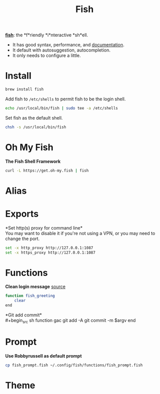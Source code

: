 #+TITLE: Fish
*[[https://github.com/fish-shell/fish-shell][fish]]*: the *f*riendly *i*nteractive *sh*ell.
- It has good syntax, performance, and [[https://fishshell.com/docs/current/index.html][documentation]].
- It default with autosuggestion, autocompletion.
- It only needs to configure a little.

* Install
#+begin_src sh
brew install fish
#+end_src

Add fish to ~/etc/shells~ to permit fish to be the login shell.
#+begin_src sh
echo /usr/local/bin/fish | sudo tee -a /etc/shells
#+end_src

Set fish as the default shell.
#+begin_src sh
chsh -s /usr/local/bin/fish
#+end_src

* Oh My Fish
*The Fish Shell Framework*
#+begin_src sh
curl -L https://get.oh-my.fish | fish
#+end_src


* Alias

* Exports
*Set http(s) proxy for command line*\\
You may want to disable it if you're not using a VPN, or you may need to change the port.
#+begin_src sh
set -x http_proxy http://127.0.0.1:1087
set -x https_proxy http://127.0.0.1:1087
#+end_src


* Functions
*Clean login message* [[https://github.com/fish-shell/fish-shell/issues/2454#issuecomment-468229385][source]]
#+begin_src sh
function fish_greeting
    clear
end
#+end_src

*Git add commit*\\
#+begin_src sh
function gac
  git add -A
  git commit -m $argv
end
#+end_src


* Prompt
*Use Robbyrussell as default prompt*
#+begin_src sh
cp fish_prompt.fish ~/.config/fish/functions/fish_prompt.fish
#+end_src

* Theme
